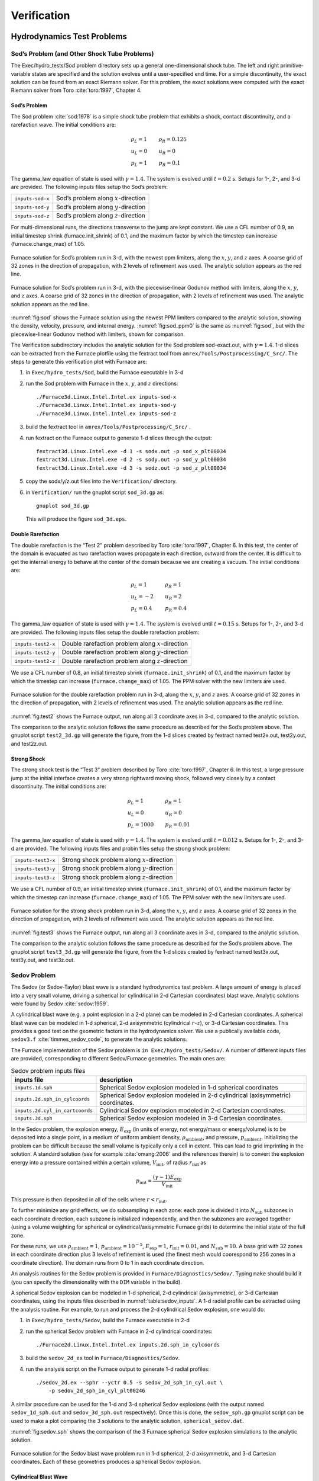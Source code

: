 ************
Verification
************

Hydrodynamics Test Problems
===========================

Sod’s Problem (and Other Shock Tube Problems)
---------------------------------------------

The Exec/hydro_tests/Sod problem directory sets up a general one-dimensional
shock tube. The left and right primitive-variable states are specified
and the solution evolves until a user-specified end time. For a simple
discontinuity, the exact solution can be found from an exact Riemann
solver. For this problem, the exact solutions were computed with the
exact Riemann solver from Toro :cite:`toro:1997`, Chapter 4.

Sod’s Problem
~~~~~~~~~~~~~

The Sod problem :cite:`sod:1978` is a simple shock tube problem that
exhibits a shock, contact discontinuity, and a rarefaction wave.
The initial conditions are:

.. math::

   \begin{array}{l}
   \rho_L = 1 \\
   u_L = 0 \\
   p_L = 1
   \end{array}
   \qquad
   \begin{array}{l}
   \rho_R = 0.125 \\
   u_R = 0 \\
   p_R = 0.1
   \end{array}

The gamma_law equation of state is used with :math:`\gamma = 1.4`.
The system is evolved until :math:`t = 0.2` s. Setups for 1-, 2-, and 3-d
are provided. The following inputs files setup the
Sod’s problem:


+------------------+-----------------------------------------+
| ``inputs-sod-x`` | Sod’s problem along :math:`x`-direction |
+------------------+-----------------------------------------+
| ``inputs-sod-y`` | Sod’s problem along :math:`y`-direction |
+------------------+-----------------------------------------+
| ``inputs-sod-z`` | Sod’s problem along :math:`z`-direction |
+------------------+-----------------------------------------+

For multi-dimensional runs, the directions transverse to the jump are
kept constant. We use a CFL number of 0.9, an initial timestep shrink
(furnace.init_shrink) of 0.1, and the maximum factor by which
the timestep can increase (furnace.change_max) of 1.05.

.. _fig:sod:
.. figure:: sod_3d.png
   :alt: sod problem
   :align: center
   :width: 4.75in

   Furnace solution for Sod’s problem run in 3-d, with the newest ppm
   limiters, along the :math:`x`, :math:`y`, and :math:`z` axes. A
   coarse grid of 32 zones in the direction of propagation, with 2
   levels of refinement was used. The analytic solution appears as the
   red line.

.. _fig:sod_ppm0:
.. figure:: sod_3d_ppm0.png
   :alt: sod problem
   :align: center
   :width: 4.75in

   Furnace solution for Sod’s problem run in 3-d, with the
   piecewise-linear Godunov method with limiters, along the :math:`x`,
   :math:`y`, and :math:`z` axes. A coarse grid of 32 zones in the
   direction of propagation, with 2 levels of refinement was used. The
   analytic solution appears as the red line.

:numref:`fig:sod` shows the Furnace solution using the newest PPM limiters
compared to the analytic
solution, showing the density, velocity, pressure, and internal energy.
:numref:`fig:sod_ppm0` is the same as :numref:`fig:sod`,
but with the piecewise-linear Godunov method with limiters,
shown for comparison.

The Verification subdirectory includes the analytic solution for
the Sod problem sod-exact.out, with :math:`\gamma = 1.4`. 1-d slices
can be extracted from the Furnace plotfile using the fextract tool
from ``amrex/Tools/Postprocessing/C_Src/``.
The steps to generate this verification plot with Furnace are:

#. in ``Exec/hydro_tests/Sod``, build the Furnace executable in 3-d

#. run the Sod problem with Furnace in the :math:`x`, :math:`y`, and :math:`z` directions::

    ./Furnace3d.Linux.Intel.Intel.ex inputs-sod-x
    ./Furnace3d.Linux.Intel.Intel.ex inputs-sod-y
    ./Furnace3d.Linux.Intel.Intel.ex inputs-sod-z

#. build the fextract tool in ``amrex/Tools/Postprocessing/C_Src/`` .

#. run fextract on the Furnace output to generate 1-d slices
   through the output::

    fextract3d.Linux.Intel.exe -d 1 -s sodx.out -p sod_x_plt00034
    fextract3d.Linux.Intel.exe -d 2 -s sody.out -p sod_y_plt00034
    fextract3d.Linux.Intel.exe -d 3 -s sodz.out -p sod_z_plt00034

#. copy the sodx/y/z.out files into the ``Verification/`` directory.

#. in ``Verification/`` run the gnuplot script ``sod_3d.gp`` as::

    gnuplot sod_3d.gp

   This will produce the figure ``sod_3d.eps``.

Double Rarefaction
~~~~~~~~~~~~~~~~~~

The double rarefaction is the “Test 2” problem described by Toro
:cite:`toro:1997`, Chapter 6. In this test, the center of the domain
is evacuated as two rarefaction waves propagate in each direction, outward
from the center. It is difficult to get the internal energy to
behave at the center of the domain because we are creating a vacuum.
The initial conditions are:

.. math::

   \begin{array}{l}
   \rho_L = 1 \\
   u_L = -2 \\
   p_L = 0.4
   \end{array}
   \qquad
   \begin{array}{l}
   \rho_R = 1 \\
   u_R = 2 \\
   p_R = 0.4
   \end{array}

The gamma_law equation of state is used with :math:`\gamma = 1.4`.
The system is evolved until :math:`t = 0.15` s. Setups for 1-, 2-, and 3-d
are provided. The following inputs files setup the
double rarefaction problem:


+-----------------------+-----------------------+
| ``inputs-test2-x``    | Double rarefaction    |
|                       | problem along         |
|                       | :math:`x`-direction   |
+-----------------------+-----------------------+
| ``inputs-test2-y``    | Double rarefaction    |
|                       | problem along         |
|                       | :math:`y`-direction   |
+-----------------------+-----------------------+
| ``inputs-test2-z``    | Double rarefaction    |
|                       | problem along         |
|                       | :math:`z`-direction   |
+-----------------------+-----------------------+


We use a CFL number of 0.8, an initial timestep shrink
(``furnace.init_shrink``) of 0.1, and the maximum factor by which the
timestep can increase (``furnace.change_max``) of 1.05. The PPM solver with
the new limiters are used.

.. _fig:test2:
.. figure:: test2_3d.png
   :alt: double rarefaction
   :align: center
   :width: 5in

   Furnace solution for the double rarefaction problem run in 3-d,
   along the :math:`x`, :math:`y`, and :math:`z` axes. A coarse grid
   of 32 zones in the direction of propagation, with 2 levels of
   refinement was used. The analytic solution appears as the red line.

:numref:`fig:test2` shows the Furnace output, run along all 3
coordinate axes in 3-d, compared to the analytic solution.

The comparison to the analytic solution follows the same procedure as
described for the Sod’s problem above. The gnuplot script
``test2_3d.gp`` will generate the figure, from the 1-d slices created by
fextract named test2x.out, test2y.out, and test2z.out.

Strong Shock
~~~~~~~~~~~~

The strong shock test is the “Test 3” problem described by Toro
:cite:`toro:1997`, Chapter 6. In this test, a large pressure jump
at the initial interface creates a very strong rightward moving
shock, followed very closely by a contact discontinuity.
The initial conditions are:

.. math::

   \begin{array}{l}
   \rho_L = 1 \\
   u_L = 0 \\
   p_L = 1000
   \end{array}
   \qquad
   \begin{array}{l}
   \rho_R = 1 \\
   u_R = 0 \\
   p_R = 0.01
   \end{array}

The gamma_law equation of state is used with :math:`\gamma = 1.4`.
The system is evolved until :math:`t = 0.012` s. Setups for 1-, 2-, and 3-d
are provided. The following inputs files and probin files setup the
strong shock problem:


+-----------------------+-----------------------+
| ``inputs-test3-x``    | Strong shock problem  |
|                       | along                 |
|                       | :math:`x`-direction   |
+-----------------------+-----------------------+
| ``inputs-test3-y``    | Strong shock problem  |
|                       | along                 |
|                       | :math:`y`-direction   |
+-----------------------+-----------------------+
| ``inputs-test3-z``    | Strong shock problem  |
|                       | along                 |
|                       | :math:`z`-direction   |
+-----------------------+-----------------------+

We use a CFL number of 0.9, an initial
timestep shrink (``furnace.init_shrink``) of 0.1, and the maximum factor by which
the timestep can increase (``furnace.change_max``) of 1.05. The PPM
solver with the new limiters are used.

.. _fig:test3:
.. figure:: test3_3d.png
   :alt: strong shock
   :align: center
   :width: 5in

   Furnace solution for the strong shock problem run in 3-d, along the
   :math:`x`, :math:`y`, and :math:`z` axes. A coarse grid of 32 zones
   in the direction of propagation, with 2 levels of refinement was
   used. The analytic solution appears as the red line.

:numref:`fig:test3` shows the Furnace output, run along all 3
coordinate axes in 3-d, compared to the analytic solution.

The comparison to the analytic solution follows the same procedure as
described for the Sod’s problem above. The gnuplot script
``test3_3d.gp`` will generate the figure, from the 1-d slices created by
fextract named test3x.out, test3y.out, and test3z.out.

Sedov Problem
-------------

The Sedov (or Sedov-Taylor) blast wave is a standard hydrodynamics
test problem. A large amount of energy is placed into a very small
volume, driving a spherical (or cylindrical in 2-d Cartesian
coordinates) blast wave. Analytic solutions were found by Sedov
:cite:`sedov:1959`.

A cylindrical blast wave (e.g. a point explosion in a 2-d plane) can
be modeled in 2-d Cartesian coordinates. A spherical blast wave can
be modeled in 1-d spherical, 2-d axisymmetric (cylindrical :math:`r`-:math:`z`), or 3-d
Cartesian coordinates. This provides a good test on the geometric
factors in the hydrodynamics solver.
We use a publically available code, ``sedov3.f``
:cite:`timmes_sedov_code`, to generate the analytic solutions.

The Furnace implementation of the Sedov problem is ``in
Exec/hydro_tests/Sedov/``.  A number of different inputs files
are provided, corresponding to different Sedov/Furnace geometries. The
main ones are:


.. _table:sedov_inputs:
.. table:: Sedov problem inputs files

     +---------------------------------+---------------------------------------------+
     | inputs file                     | description                                 |
     +=================================+=============================================+
     | ``inputs.1d.sph``               |  Spherical Sedov explosion modeled          |
     |                                 |  in 1-d spherical coordinates               |
     +---------------------------------+---------------------------------------------+
     | ``inputs.2d.sph_in_cylcoords``  |  Spherical Sedov explosion modeled          |
     |                                 |  in 2-d cylindrical (axisymmetric)          |
     |                                 |  coordinates.                               |
     +---------------------------------+---------------------------------------------+
     | ``inputs.2d.cyl_in_cartcoords`` |  Cylindrical Sedov explosion modeled in     |
     |                                 |  2-d Cartesian coordinates.                 |
     +---------------------------------+---------------------------------------------+
     | ``inputs.3d.sph``               |  Spherical Sedov explosion modeled in       |
     |                                 |  3-d Cartesian coordinates.                 |
     +---------------------------------+---------------------------------------------+

In the Sedov problem, the explosion energy, :math:`E_\mathrm{exp}` (in units
of energy, not energy/mass or energy/volume)
is to be deposited into a single point, in a medium of uniform ambient
density, :math:`\rho_\mathrm{ambient}`, and pressure, :math:`p_\mathrm{ambient}`.
Initializing the problem can be difficult because the small volume is
typically only a cell in extent. This can lead to grid imprinting in
the solution. A standard solution (see for example :cite:`omang:2006`
and the references therein)
is to convert the explosion energy into a pressure contained within a
certain volume, :math:`V_\mathrm{init}`, of radius :math:`r_\mathrm{init}` as

.. math:: p_\mathrm{init} = \frac{(\gamma - 1) E_\mathrm{exp}}{V_\mathrm{init}}

This pressure is then deposited in all of the cells where :math:`r <
r_\mathrm{init}`.

To further minimize any grid effects, we do subsampling
in each zone: each zone is divided it into :math:`N_\mathrm{sub}` subzones in each
coordinate direction, each subzone is initialized independently, and
then the subzones are averaged together (using a volume weighting for
spherical or cylindrical/axisymmetric Furnace grids) to determine the
initial state of the full zone.

For these runs, we use :math:`\rho_\mathrm{ambient} = 1`,
:math:`p_\mathrm{ambient} = 10^{-5}`, :math:`E_\mathrm{exp} = 1`, :math:`r_\mathrm{init} = 0.01`,
and :math:`N_\mathrm{sub} = 10`. A base grid with 32 zones in each
coordinate direction plus 3 levels of refinement is used (the finest
mesh would coorespond to 256 zones in a coordinate direction). The
domain runs from 0 to 1 in each coordinate direction.

An analysis routines for the Sedov problem is provided in
``Furnace/Diagnostics/Sedov/``.  Typing ``make`` should build it (you
can specify the dimensionality with the ``DIM`` variable in the
build).


A spherical Sedov explosion can be modeled in 1-d spherical, 2-d
cylindrical (axisymmetric), or 3-d Cartesian coordinates, using the
inputs files described in :numref:`table:sedov_inputs`. A 1-d radial
profile can be extracted using the analysis routine. For example, to run and process
the 2-d cylindrical Sedov explosion, one would do:

#. in ``Exec/hydro_tests/Sedov``, build the Furnace executable in 2-d

#. run the spherical Sedov problem with Furnace in 2-d cylindrical coordinates::

    ./Furnace2d.Linux.Intel.Intel.ex inputs.2d.sph_in_cylcoords

#. build the ``sedov_2d_ex`` tool in
   ``Furnace/Diagnostics/Sedov``.

#. run the analysis script  on the Furnace output to generate 1-d radial
   profiles::

      ./sedov_2d.ex --sphr --yctr 0.5 -s sedov_2d_sph_in_cyl.out \
          -p sedov_2d_sph_in_cyl_plt00246

A similar procedure can be used for the 1-d and 3-d spherical Sedov
explosions (with the output named ``sedov_1d_sph.out`` and
``sedov_3d_sph.out`` respectively). Once this is done, the
``sedov_sph.gp`` gnuplot script can be used to make a plot comparing
the 3 solutions to the analytic solution, ``spherical_sedov.dat``.

:numref:`fig:sedov_sph` shows the comparison of the 3 Furnace spherical Sedov explosion simulations to the analytic solution.

.. _fig:sedov_sph:
.. figure:: sedov_sph.png
   :alt: Sedov blast wave
   :align: center
   :width: 5in

   Furnace solution for the Sedov blast wave problem run in 1-d
   spherical, 2-d axisymmetric, and 3-d Cartesian coordinates.  Each
   of these geometries produces a spherical Sedov explosion.

Cylindrical Blast Wave
~~~~~~~~~~~~~~~~~~~~~~

.. figure:: sedov_cyl.png
   :alt: Sedov in 2-d
   :align: center
   :width: 5in

   Furnace solution for the Sedov blast wave problem run in 2-d
   Cartesian coordinates. This corresponds to a cylindrical Sedov
   explosion.

Rayleigh-Taylor
---------------

2D. Domain size 0.5 by 1.0. 256 by 512 cells, single level
calculation. Periodic in x, solid walls on top and bottom in y.
Gamma law gas with :math:`\gamma=1.4`, no reactions. Zero initial velocity.
Constant :math:`|\gb|=1`. The density profile is essentially :math:`\rho=1` on
bottom, :math:`\rho=2` on top, but with a perturbation. A single-mode
perturbation is constructed as:

.. math:: \tilde y(x) = 0.5 + 0.01 \frac{\cos(4\pi x) + \cos(4\pi(L_x - x))}{2}

We note that the symmetric form of the cosine is done to ensure that
roundoff error does not introduce a left-right asymmetry in the problem.
Without this construction, the R-T instability will lose its symmetry
as it evolves. This then applied to the interface with a tanh profile
to smooth the transition between the high and low density material:

.. math:: \rho(x,y) = 1 + 0.5\left[1+\tanh\left(\frac{y-\tilde y(x)}{0.005}\right)\right]

Hydrostatic pressure with :math:`p=5.0` at bottom of domain, assuming
:math:`\rho=1` on the lower half of the domain, and :math:`\rho=2` on the upper
half and no density perturbation. We run to :math:`t=2.5` with piecewise
linear, old PPM, and new PPM. CFL=0.9. See :numref:`fig:RT`.

.. _fig:RT:
.. figure:: RT_ppm_type.png
   :alt: Rayleigh-Taylor with different PPM types.
   :align: center
   :width: 6.5in

   Rayleigh-Taylor with different PPM types.

Gravity Test Problems
=====================

Radiation Test Problems
=======================

There are two photon radiation solvers in Furnace—a gray solver and a
multigroup solver. The gray solver follows the algorithm outlined
in :cite:`howellgreenough:2003`. We use the notation described in that
paper. In particular, the radiation energy equation takes the form
of:

.. math::

   \frac{\partial E_R}{\partial t} =
    \nabla \cdot \left ( \frac{c \lambda(E_R)}{\kappa_R} \nabla E_R \right ) +
    \kappa_P (4 \sigma T^4 - c E_R )

Here, :math:`E_R` is the radiation energy density, :math:`\kappa_R` is the
Roseland-mean opacity, :math:`\kappa_P` is the Planck-mean opaciy, and
:math:`\lambda` is a quantity :math:`\le 1/3` that is subjected to limiting to
keep the radiation field causal. Furnace allows for :math:`\kappa_R`
and :math:`\kappa_P` to be set independently as power-laws.

Light Front
-----------

The light front problem tests the ability of the radiation solver to
operate in the free-streaming limit. A radiation front is
estabilished by initializing one end of the computational domain with
a finite radiation field, and zero radiation field everywhere else.
The speed of propagation of the radiation front is keep in check by
the flux-limiters, to prevent it from exceeding :math:`c`.

Diffusion of a Gaussian Pulse
-----------------------------

The diffusion of a Gaussian pulse problem tests the diffusion term in
the radiation energy equation. The radiation energy density is
initialized at time :math:`t = t_0` to a Gaussian distribution:

.. math:: E_R = (E_R)_0 \exp \left \{ - \frac{1}{4 D t_0} |r - r_0|^2 \right \}

As the radiation diffuses, the overall distribution will remain
Gaussian, with the time-dependent solution of:

.. math:: E_R = (E_R)_0 \frac{t_0}{t_0 + t} \exp \left \{ -\frac{1}{4 D (t_0 + t)} |r - r_0|^2 \right \}

Radiation Source Problem
------------------------

The radiation source problem tests the coupling between the radiation
field and the gas energy through the radiation source term. The
problem begins with the radiation field and gas temperature out of
equilibrium. If the gas is too cool, then the radiation field will
heat it. If the gas is too hot, then it will radiate and cool. In
each case, the gas energy and radiation field will evolve until
thermal equilibrium is achieved.

Our implementation of this problem follows that of
:cite:`swestymyra:2009`.

.. figure:: radiating_source.png
   :alt: radiatin source
   :align: center
   :width: 5in

   Furnace solution for radiating source test problem. Heating and
   cooling solutions are shown as a function of time, compared to the
   analytic solution. The gray photon solver was used.

Radiating Sphere
----------------

The radiating sphere (RadSphere) is a multigroup radiation
test problem. A hot sphere is centered at the origin in a spherical
geometry. The spectrum from this sphere follows a Planck
distribution. The ambient medium is at a much lower temperature. A
frequency-dependent opacity makes the domain optically thin for high
frequecies and optically thick for low frequency. At long times, the
solution will be a combination of the blackbody radiation from the
ambient medium plus the radiation that propagated from the hot sphere.
An analytic solution exists :cite:`graziani:2008` which gives the
radiation energy as a function of energy group at a specified time and
distance from the radiating sphere.

Our implementation of this problem is in Exec/radiation_tests/RadSphere and
follows that of :cite:`swestymyra:2009`. The routine that computes
the analytic solution is provided as analytic.f90.

.. figure:: radiating_sphere.png
   :alt: radiating sphere
   :width: 5in

   Furnace solution for radiating sphere problem, showing the radiation
   energy density as a function of energy group.  This test was run
   with 64 photon energy groups.

Regression Testing
==================

An automated regression test suite for Furnace (or any AMReX-based
code) written in Python exists in the AMReX-Codes github organization.


